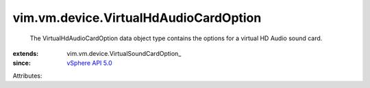 
vim.vm.device.VirtualHdAudioCardOption
======================================
  The VirtualHdAudioCardOption data object type contains the options for a virtual HD Audio sound card.
:extends: vim.vm.device.VirtualSoundCardOption_
:since: `vSphere API 5.0 <vim/version.rst#vimversionversion7>`_

Attributes:
